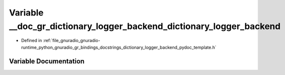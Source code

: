 .. _exhale_variable_dictionary__logger__backend__pydoc__template_8h_1ac5d45ec8141a7f73b1cf8769f12628ee:

Variable __doc_gr_dictionary_logger_backend_dictionary_logger_backend
=====================================================================

- Defined in :ref:`file_gnuradio_gnuradio-runtime_python_gnuradio_gr_bindings_docstrings_dictionary_logger_backend_pydoc_template.h`


Variable Documentation
----------------------


.. doxygenvariable:: __doc_gr_dictionary_logger_backend_dictionary_logger_backend
   :project: gnuradio